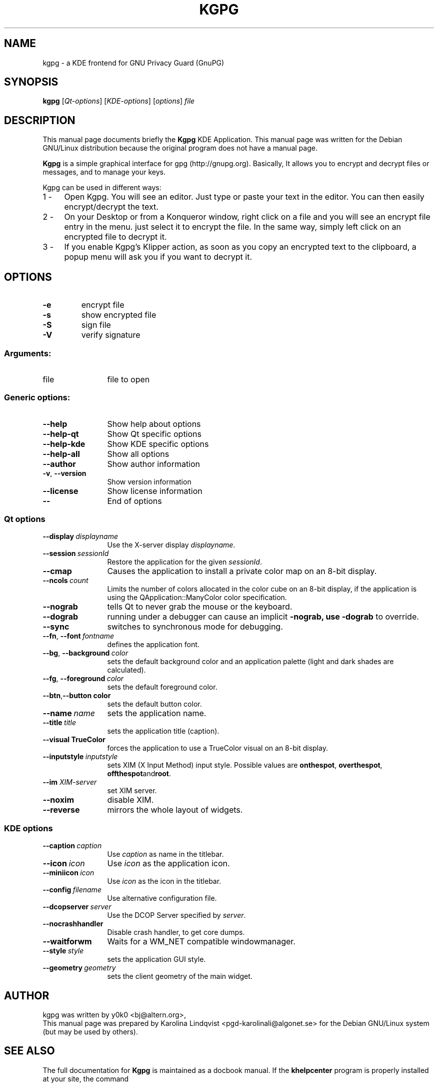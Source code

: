 .TH KGPG "1" "December 2002" "KDE" "KDE Application"
.SH NAME
kgpg \- a KDE frontend for GNU Privacy Guard (GnuPG)
.SH SYNOPSIS
.B kgpg
[\fIQt-options\fR] [\fIKDE-options\fR] [\fIoptions\fR] \fIfile\fR
.SH DESCRIPTION
This manual page documents briefly the
.B Kgpg
KDE Application.
This manual page was written for the Debian GNU/Linux distribution
because the original program does not have a manual page.
.PP
.B Kgpg
is a simple graphical interface for gpg (http://gnupg.org).
Basically, It allows you to encrypt and decrypt files or messages, and to manage your keys. 
.PP
Kgpg can be used in different ways: 
.IP "1 -" 4
Open Kgpg. You will see an editor. Just type or paste your text in the editor. You can then easily encrypt/decrypt the text. 
.IP "2 -" 4
On your Desktop or from a Konqueror window, right click on a file and you will see an encrypt file entry in the menu. just select it to encrypt the file. In the same way, simply left click on an encrypted file to decrypt it. 
.IP "3 -" 4
If you enable Kgpg's Klipper action, as soon as you copy an encrypted text to the clipboard, a popup menu will ask you if you want to decrypt it. 
.SH OPTIONS
.TP
.B \-e
encrypt file
.TP
.B \-s
show encrypted file
.TP
.B \-S
sign file
.TP
.B \-V
verify signature
.SS "Arguments:"
.TP 12
file
file to open
.SS "Generic options:"
.TP 12
.B \-\-help
Show help about options
.TP
.B \-\-help\-qt
Show Qt specific options
.TP
.B \-\-help\-kde
Show KDE specific options
.TP
.B \-\-help\-all
Show all options
.TP
.B \-\-author
Show author information
.TP
.B \-v\fR, \fB\-\-version
Show version information
.TP
.B \-\-license
Show license information
.TP
.B \-\-
End of options
.SS "Qt options"
.TP 12
.BI \-\-display \ displayname
Use the X-server display \fIdisplayname\fP.
.TP
.BI \-\-session \ sessionId
Restore the application for the given \fIsessionId\fP.
.TP
.B \-\-cmap
Causes the application to install a private color
map on an 8-bit display.
.TP
.BI \-\-ncols \ count
Limits the number of colors allocated in the color
cube on an 8-bit display, if the application is
using the QApplication::ManyColor color
specification.
.TP
.B \-\-nograb
tells Qt to never grab the mouse or the keyboard.
.TP
.B \-\-dograb
running under a debugger can cause an implicit
.B \-nograb, use \fB\-dograb\fR to override.
.TP
.B \-\-sync
switches to synchronous mode for debugging.
.TP
.BI "\-\-fn\fR, \fP\-\-font" \ fontname
defines the application font.
.TP
.BI "-\-bg\fR, \fB\-\-background"  \ color
sets the default background color and an
application palette (light and dark shades are
calculated).
.TP
.BI "\-\-fg\fR, \fB\-\-foreground"  \ color
sets the default foreground color.
.TP
.BI \-\-btn\fR, \fB\-\-button \ color
sets the default button color.
.TP
.BI \-\-name \ name
sets the application name.
.TP
.BI \-\-title \ title
sets the application title (caption).
.TP
.B \-\-visual TrueColor
forces the application to use a TrueColor visual on
an 8-bit display.
.TP
.BI \-\-inputstyle \ inputstyle
sets XIM (X Input Method) input style. Possible
values are 
.BR onthespot ", " overthespot ", " offthespot and root .
.TP
.BI \-\-im " XIM-server"
set XIM server.
.TP
.B \-\-noxim
disable XIM.
.TP
.B \-\-reverse
mirrors the whole layout of widgets.
.SS "KDE options"
.TP 12
.BI \-\-caption \ caption
Use \fIcaption\fP as name in the titlebar.
.TP
.BI \-\-icon \ icon
Use \fIicon\fP as the application icon.
.TP
.BI \-\-miniicon \ icon
Use \fIicon\fP as the icon in the titlebar.
.TP
.BI \-\-config \ filename
Use alternative configuration file.
.TP
.BI \-\-dcopserver \ server
Use the DCOP Server specified by \fIserver\fP.
.TP
.B \-\-nocrashhandler
Disable crash handler, to get core dumps.
.TP
.B \-\-waitforwm
Waits for a WM_NET compatible windowmanager.
.TP
.BI \-\-style \ style
sets the application GUI style.
.TP
.BI \-\-geometry \ geometry
sets the client geometry of the main widget.
.SH AUTHOR
kgpg was written by
.nh
.ad l
y0k0 <bj@altern.org>,
.br
.hy
This manual page was prepared by
.nh
.ad l
Karolina Lindqvist <pgd\-karolinali@algonet.se>
.hy
for the Debian GNU/Linux system (but may be used by others).
.SH "SEE ALSO"
The full documentation for
.B Kgpg
is maintained as a docbook manual.  If the
.B khelpcenter
program is properly installed at your site, the command
.IP
.B khelpcenter help:/kgpg
.PP
should give you access to the complete manual.
.P
Alternatively the manual can be browsed in
.B konqueror
giving it the URL help:/kgpg

